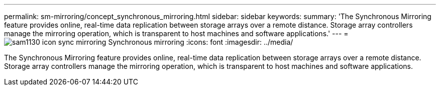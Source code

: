 ---
permalink: sm-mirroring/concept_synchronous_mirroring.html
sidebar: sidebar
keywords: 
summary: 'The Synchronous Mirroring feature provides online, real-time data replication between storage arrays over a remote distance. Storage array controllers manage the mirroring operation, which is transparent to host machines and software applications.'
---
= image:../media/sam1130_icon_sync_mirroring.gif[] Synchronous mirroring
:icons: font
:imagesdir: ../media/

[.lead]
The Synchronous Mirroring feature provides online, real-time data replication between storage arrays over a remote distance. Storage array controllers manage the mirroring operation, which is transparent to host machines and software applications.

